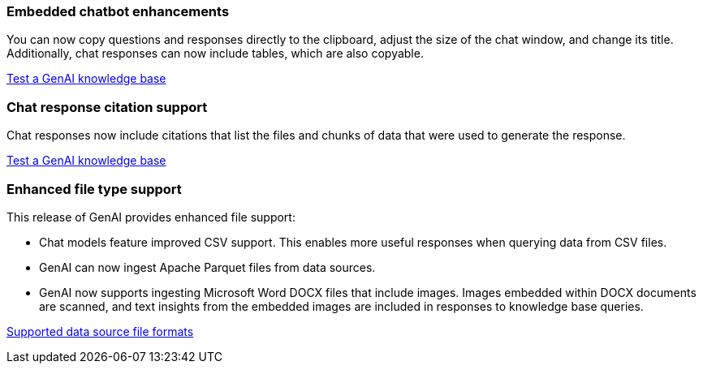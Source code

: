 === Embedded chatbot enhancements
You can now copy questions and responses directly to the clipboard, adjust the size of the chat window, and change its title. Additionally, chat responses can now include tables, which are also copyable.

link:https://docs.netapp.com/us-en/workload-genai/test-knowledgebase.html[Test a GenAI knowledge base]

=== Chat response citation support
Chat responses now include citations that list the files and chunks of data that were used to generate the response. 

link:https://docs.netapp.com/us-en/workload-genai/test-knowledgebase.html[Test a GenAI knowledge base]

=== Enhanced file type support
This release of GenAI provides enhanced file support:

* Chat models feature improved CSV support. This enables more useful responses when querying data from CSV files.
* GenAI can now ingest Apache Parquet files from data sources.
* GenAI now supports ingesting Microsoft Word DOCX files that include images. Images embedded within DOCX documents are scanned, and text insights from the embedded images are included in responses to knowledge base queries.
 
link:https://review.docs.netapp.com/us-en/workload-genai_mar-2-release/identify-data-sources.html#supported-data-source-file-formats[Supported data source file formats]